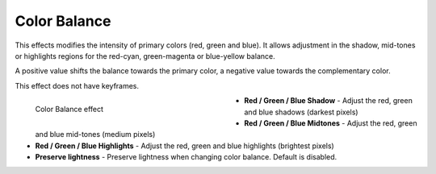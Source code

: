 .. meta::

   :description: Do your first steps with Kdenlive video editor, using the color balance effect
   :keywords: KDE, Kdenlive, video editor, help, learn, easy, effects, filter, video effects, color and image correction, color balance

   :authors: - Bernd Jordan

   :license: Creative Commons License SA 4.0


.. _effects-color_balance:

Color Balance
=============

This effects modifies the intensity of primary colors (red, green and blue). It allows adjustment in the shadow, mid-tones or highlights regions for the red-cyan, green-magenta or blue-yellow balance.

A positive value shifts the balance towards the primary color, a negative value towards the complementary color.

This effect does not have keyframes.

.. figure:: /images/effects_and_compositions/kdenlive2304_effects-color_balance.webp
   :width: 400px
   :figwidth: 400px
   :align: left
   :alt: kdenlive2304_effects-color_balance

   Color Balance effect

* **Red / Green / Blue Shadow** - Adjust the red, green and blue shadows (darkest pixels)

* **Red / Green / Blue Midtones** - Adjust the red, green and blue mid-tones (medium pixels)

* **Red / Green / Blue Highlights** - Adjust the red, green and blue highlights (brightest pixels)

* **Preserve lightness** - Preserve lightness when changing color balance. Default is disabled.
